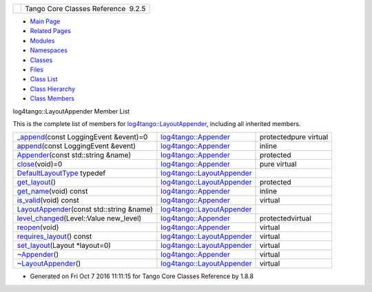 +----------+---------------------------------------+
| |Logo|   | Tango Core Classes Reference  9.2.5   |
+----------+---------------------------------------+

-  `Main Page <../../index.html>`__
-  `Related Pages <../../pages.html>`__
-  `Modules <../../modules.html>`__
-  `Namespaces <../../namespaces.html>`__
-  `Classes <../../annotated.html>`__
-  `Files <../../files.html>`__

-  `Class List <../../annotated.html>`__
-  `Class Hierarchy <../../inherits.html>`__
-  `Class Members <../../functions.html>`__

log4tango::LayoutAppender Member List

This is the complete list of members for
`log4tango::LayoutAppender <../../d3/db6/classlog4tango_1_1LayoutAppender.html>`__,
including all inherited members.

+----------------------------------------------------------------------------------------------------------------------------------------+--------------------------------------------------------------------------------------+-------------------------+
| `\_append <../../d7/dc4/classlog4tango_1_1Appender.html#a87739ce35cdc83e06dd4c55af28d3ac8>`__\ (const LoggingEvent &event)=0           | `log4tango::Appender <../../d7/dc4/classlog4tango_1_1Appender.html>`__               | protectedpure virtual   |
+----------------------------------------------------------------------------------------------------------------------------------------+--------------------------------------------------------------------------------------+-------------------------+
| `append <../../d7/dc4/classlog4tango_1_1Appender.html#acfb6f50c20043bd740b198dfbb4231ea>`__\ (const LoggingEvent &event)               | `log4tango::Appender <../../d7/dc4/classlog4tango_1_1Appender.html>`__               | inline                  |
+----------------------------------------------------------------------------------------------------------------------------------------+--------------------------------------------------------------------------------------+-------------------------+
| `Appender <../../d7/dc4/classlog4tango_1_1Appender.html#a16f9d0456a87ff10d57b02f7d5c2cc01>`__\ (const std::string &name)               | `log4tango::Appender <../../d7/dc4/classlog4tango_1_1Appender.html>`__               | protected               |
+----------------------------------------------------------------------------------------------------------------------------------------+--------------------------------------------------------------------------------------+-------------------------+
| `close <../../d7/dc4/classlog4tango_1_1Appender.html#adafebe465072844506448a35570f9c59>`__\ (void)=0                                   | `log4tango::Appender <../../d7/dc4/classlog4tango_1_1Appender.html>`__               | pure virtual            |
+----------------------------------------------------------------------------------------------------------------------------------------+--------------------------------------------------------------------------------------+-------------------------+
| `DefaultLayoutType <../../d3/db6/classlog4tango_1_1LayoutAppender.html#afff8b793c258c86701cbd1fe72925b49>`__ typedef                   | `log4tango::LayoutAppender <../../d3/db6/classlog4tango_1_1LayoutAppender.html>`__   |                         |
+----------------------------------------------------------------------------------------------------------------------------------------+--------------------------------------------------------------------------------------+-------------------------+
| `get\_layout <../../d3/db6/classlog4tango_1_1LayoutAppender.html#a5b0903233dd0bb8ea2d6fc33a5b85cb0>`__\ ()                             | `log4tango::LayoutAppender <../../d3/db6/classlog4tango_1_1LayoutAppender.html>`__   | protected               |
+----------------------------------------------------------------------------------------------------------------------------------------+--------------------------------------------------------------------------------------+-------------------------+
| `get\_name <../../d7/dc4/classlog4tango_1_1Appender.html#ac02d43ef46297bcc9eb3e1442d00b58c>`__\ (void) const                           | `log4tango::Appender <../../d7/dc4/classlog4tango_1_1Appender.html>`__               | inline                  |
+----------------------------------------------------------------------------------------------------------------------------------------+--------------------------------------------------------------------------------------+-------------------------+
| `is\_valid <../../d7/dc4/classlog4tango_1_1Appender.html#af8d183b5fdfc4b4affda75d1846d9270>`__\ (void) const                           | `log4tango::Appender <../../d7/dc4/classlog4tango_1_1Appender.html>`__               | virtual                 |
+----------------------------------------------------------------------------------------------------------------------------------------+--------------------------------------------------------------------------------------+-------------------------+
| `LayoutAppender <../../d3/db6/classlog4tango_1_1LayoutAppender.html#aae15fc6ce336d263386c6866ad569782>`__\ (const std::string &name)   | `log4tango::LayoutAppender <../../d3/db6/classlog4tango_1_1LayoutAppender.html>`__   |                         |
+----------------------------------------------------------------------------------------------------------------------------------------+--------------------------------------------------------------------------------------+-------------------------+
| `level\_changed <../../d7/dc4/classlog4tango_1_1Appender.html#a3ee7b310ce4681a93e1f53bdcc02a15c>`__\ (Level::Value new\_level)         | `log4tango::Appender <../../d7/dc4/classlog4tango_1_1Appender.html>`__               | protectedvirtual        |
+----------------------------------------------------------------------------------------------------------------------------------------+--------------------------------------------------------------------------------------+-------------------------+
| `reopen <../../d7/dc4/classlog4tango_1_1Appender.html#a1f853fae3eebe457698039e3aafb770a>`__\ (void)                                    | `log4tango::Appender <../../d7/dc4/classlog4tango_1_1Appender.html>`__               | virtual                 |
+----------------------------------------------------------------------------------------------------------------------------------------+--------------------------------------------------------------------------------------+-------------------------+
| `requires\_layout <../../d3/db6/classlog4tango_1_1LayoutAppender.html#aed53ada140e2b10a63d4d836b0e22ba9>`__\ () const                  | `log4tango::LayoutAppender <../../d3/db6/classlog4tango_1_1LayoutAppender.html>`__   | virtual                 |
+----------------------------------------------------------------------------------------------------------------------------------------+--------------------------------------------------------------------------------------+-------------------------+
| `set\_layout <../../d3/db6/classlog4tango_1_1LayoutAppender.html#ac3d2b08e933399a5dfc78dab2c208055>`__\ (Layout \*layout=0)            | `log4tango::LayoutAppender <../../d3/db6/classlog4tango_1_1LayoutAppender.html>`__   | virtual                 |
+----------------------------------------------------------------------------------------------------------------------------------------+--------------------------------------------------------------------------------------+-------------------------+
| `~Appender <../../d7/dc4/classlog4tango_1_1Appender.html#a3951b12a37424e9418963680662388b1>`__\ ()                                     | `log4tango::Appender <../../d7/dc4/classlog4tango_1_1Appender.html>`__               | virtual                 |
+----------------------------------------------------------------------------------------------------------------------------------------+--------------------------------------------------------------------------------------+-------------------------+
| `~LayoutAppender <../../d3/db6/classlog4tango_1_1LayoutAppender.html#a2822f627fd98e29db0a9a7c96377e81e>`__\ ()                         | `log4tango::LayoutAppender <../../d3/db6/classlog4tango_1_1LayoutAppender.html>`__   | virtual                 |
+----------------------------------------------------------------------------------------------------------------------------------------+--------------------------------------------------------------------------------------+-------------------------+

-  Generated on Fri Oct 7 2016 11:11:15 for Tango Core Classes Reference
   by |doxygen| 1.8.8

.. |Logo| image:: ../../logo.jpg
.. |doxygen| image:: ../../doxygen.png
   :target: http://www.doxygen.org/index.html
